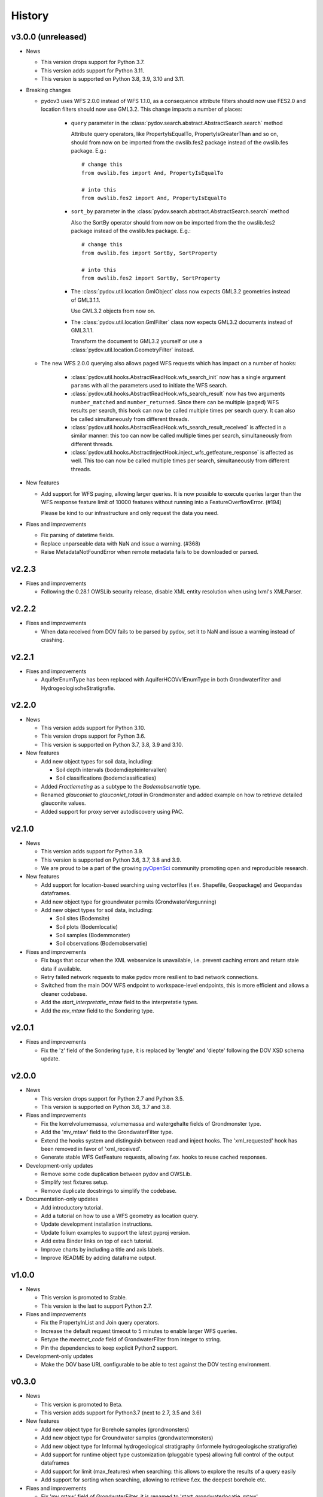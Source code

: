 .. _history:

=======
History
=======

v3.0.0 (unreleased)
-------------------

- News

  - This version drops support for Python 3.7.

  - This version adds support for Python 3.11.

  - This version is supported on Python 3.8, 3.9, 3.10 and 3.11.

- Breaking changes

  - pydov3 uses WFS 2.0.0 instead of WFS 1.1.0, as a consequence attribute filters
    should now use FES2.0 and location filters should now use GML3.2. This change 
    impacts a number of places:

      - ``query`` parameter in the 
        :class:`pydov.search.abstract.AbstractSearch.search` method

        Attribute query operators, like PropertyIsEqualTo, PropertyIsGreaterThan and so 
        on, should from now on be imported from the owslib.fes2 package instead 
        of the owslib.fes package. E.g.::

          # change this
          from owslib.fes import And, PropertyIsEqualTo

          # into this
          from owslib.fes2 import And, PropertyIsEqualTo

      - ``sort_by`` parameter in the 
        :class:`pydov.search.abstract.AbstractSearch.search` method

        Also the SortBy operator should from now on be imported from the the owslib.fes2 
        package instead of the owslib.fes package. E.g.::

          # change this
          from owslib.fes import SortBy, SortProperty

          # into this
          from owslib.fes2 import SortBy, SortProperty

      - The :class:`pydov.util.location.GmlObject` class now expects GML3.2 
        geometries instead of GML3.1.1.

        Use GML3.2 objects from now on.

      - The :class:`pydov.util.location.GmlFilter` class now expects GML3.2 
        documents instead of GML3.1.1.

        Transform the document to GML3.2 yourself
        or use a :class:`pydov.util.location.GeometryFilter` instead.

  - The new WFS 2.0.0 querying also allows paged WFS requests which has impact
    on a number of hooks:

      - :class:`pydov.util.hooks.AbstractReadHook.wfs_search_init` now has a 
        single argument ``params`` with all the parameters used to initiate the 
        WFS search.

      - :class:`pydov.util.hooks.AbstractReadHook.wfs_search_result` now has
        two arguments ``number_matched`` and ``number_returned``. Since there 
        can be multiple (paged) WFS results per search, this hook can now be called 
        multiple times per search query. It can also be called simultaneously
        from different threads.

      - :class:`pydov.util.hooks.AbstractReadHook.wfs_search_result_received` is
        affected in a similar manner: this too can now be called multiple times 
        per search, simultaneously from different threads.

      - :class:`pydov.util.hooks.AbstractInjectHook.inject_wfs_getfeature_response`
        is affected as well. This too can now be called multiple times per search, 
        simultaneously from different threads.

- New features

  - Add support for WFS paging, allowing larger queries. It is now possible to
    execute queries larger than the WFS response feature limit of 10000 features
    without running into a FeatureOverflowError. (#194)

    Please be kind to our infrastructure and only request the data you need.

- Fixes and improvements

  - Fix parsing of datetime fields.
  - Replace unparseable data with NaN and issue a warning. (#368)
  - Raise MetadataNotFoundError when remote metadata fails to be downloaded or
    parsed.


v2.2.3
------

* Fixes and improvements

  * Following the 0.28.1 OWSLib security release, disable XML entity resolution when using lxml's XMLParser.


v2.2.2
------

* Fixes and improvements

  * When data received from DOV fails to be parsed by pydov, set it to NaN and issue a warning instead of crashing.


v2.2.1
------

* Fixes and improvements

  * AquiferEnumType has been replaced with AquiferHCOVv1EnumType in both Grondwaterfilter and HydrogeologischeStratigrafie.


v2.2.0
------

- News

  - This version adds support for Python 3.10.

  - This version drops support for Python 3.6.

  - This version is supported on Python 3.7, 3.8, 3.9 and 3.10.

- New features

  - Add new object types for soil data, including:

    - Soil depth intervals (bodemdiepteintervallen)

    - Soil classifications (bodemclassificaties)

  - Added `Fractiemeting` as a subtype to the `Bodemobservatie` type.

  - Renamed `glauconiet` to `glauconiet_totaal` in Grondmonster and added example on how to retrieve detailed glauconite values.

  - Added support for proxy server autodiscovery using PAC.


v2.1.0
------

- News

  - This version adds support for Python 3.9.

  - This version is supported on Python 3.6, 3.7, 3.8 and 3.9.

  - We are proud to be a part of the growing `pyOpenSci <https://www.pyopensci.org/>`_ community promoting open and reproducible research.

- New features

  - Add support for location-based searching using vectorfiles (f.ex. Shapefile, Geopackage) and Geopandas dataframes.

  - Add new object type for groundwater permits (GrondwaterVergunning)

  - Add new object types for soil data, including:

    - Soil sites (Bodemsite)

    - Soil plots (Bodemlocatie)

    - Soil samples (Bodemmonster)

    - Soil observations (Bodemobservatie)

- Fixes and improvements

  - Fix bugs that occur when the XML webservice is unavailable, i.e. prevent caching errors and return stale data if available.

  - Retry failed network requests to make pydov more resilient to bad network connections.

  - Switched from the main DOV WFS endpoint to workspace-level endpoints, this is more efficient and allows a cleaner codebase.

  - Add the `start_interpretatie_mtaw` field to the interpretatie types.

  - Add the `mv_mtaw` field to the Sondering type.

v2.0.1
------

- Fixes and improvements

  - Fix the 'z' field of the Sondering type, it is replaced by 'lengte' and 'diepte' following the DOV XSD schema update.

v2.0.0
------

- News

  - This version drops support for Python 2.7 and Python 3.5.

  - This version is supported on Python 3.6, 3.7 and 3.8.

- Fixes and improvements

  - Fix the korrelvolumemassa, volumemassa and watergehalte fields of Grondmonster type.

  - Add the 'mv_mtaw' field to the GrondwaterFilter type.

  - Extend the hooks system and distinguish between read and inject hooks. The 'xml_requested' hook has been removed in favor of 'xml_received'.

  - Generate stable WFS GetFeature requests, allowing f.ex. hooks to reuse cached responses.

- Development-only updates

  - Remove some code duplication between pydov and OWSLib.

  - Simplify test fixtures setup.

  - Remove duplicate docstrings to simplify the codebase.

- Documentation-only updates

  - Add introductory tutorial.

  - Add a tutorial on how to use a WFS geometry as location query.

  - Update development installation instructions.

  - Update folium examples to support the latest pyproj version.

  - Add extra Binder links on top of each tutorial.

  - Improve charts by including a title and axis labels.

  - Improve README by adding dataframe output.


v1.0.0
------

- News

  - This version is promoted to Stable.

  - This version is the last to support Python 2.7.

- Fixes and improvements

  - Fix the PropertyInList and Join query operators.

  - Increase the default request timeout to 5 minutes to enable larger WFS queries.

  - Retype the `meetnet_code` field of GrondwaterFilter from integer to string.

  - Pin the dependencies to keep explicit Python2 support.

- Development-only updates

  - Make the DOV base URL configurable to be able to test against the DOV testing environment.


v0.3.0
------

- News

  - This version is promoted to Beta.

  - This version adds support for Python3.7 (next to 2.7, 3.5 and 3.6)

- New features

  - Add new object type for Borehole samples (grondmonsters)

  - Add new object type for Groundwater samples (grondwatermonsters)

  - Add new object type for Informal hydrogeological stratigraphy (informele hydrogeologische stratigrafie)

  - Add support for runtime object type customization (pluggable types) allowing full control of the output dataframes

  - Add support for limit (max_features) when searching: this allows to explore the results of a query easily

  - Add support for sorting when searching, allowing to retrieve f.ex. the deepest borehole etc.

- Fixes and improvements

  - Fix 'mv_mtaw' field of GrondwaterFilter, it is renamed to 'start_grondwaterlocatie_mtaw'

  - Output dataframe columns are now in the order provided in return_fields, if available.

  - The PropertyInList and Join query operators now work with single-item lists and dataframes too.

- Documentation-only updates

  - Fix DOI badge and Zenodo link: always link to the latest release


v0.2.1
------

- Fixes and improvements

  - Fix download of Feature Catalogues from the new DOV Geonetwork 3.6 instance.

v0.2.0
------

- New features

  - Add new object type for Quaternary stratigraphy (Quartair stratigrafie)

  - Add support for using Join using a different column name: `Join(df, on='...', using='...')`

  - Add 'filterstatus' and 'filtertoestand' to Peilmeting subtype of GrondwaterFilter

- Fixes and improvements

  - Fix search for GrondwaterFilters (update for WFS service changes regarding `filternr`)

  - Fix 'Methode' field of Peilmeting subtype of GrondwaterFilter

  - Exclude empty filters (i.e. Put without Filter) from GrondwaterFilterSearch

  - Improve performance by using parallel processing and connection pooling

- Documentation-only updates

  - Update contributing guidelines

v0.1.3
------

- This release will be the first on Zenodo.
